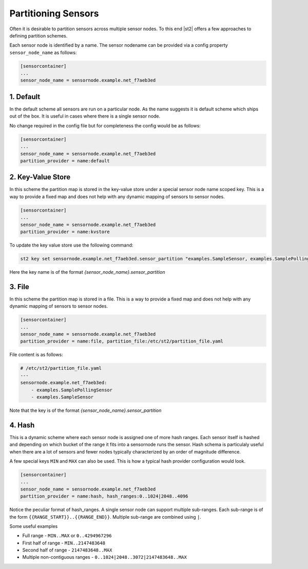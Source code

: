 Partitioning Sensors
====================

Often it is desirable to partition sensors across multiple sensor nodes. To this end
|st2| offers a few approaches to defining partition schemes.

Each sensor node is identified by a name. The sensor nodename can be provided via a config
property ``sensor_node_name`` as follows:

.. code-block:: ini

    [sensorcontainer]
    ...
    sensor_node_name = sensornode.example.net_f7aeb3ed


1. Default
~~~~~~~~~~

In the default scheme all sensors are run on a particular node. As the name suggests it is
default scheme which ships out of the box. It is useful in cases where there is a single
sensor node.

No change required in the config file but for completeness the config would be as follows:

.. code-block:: ini

    [sensorcontainer]
    ...
    sensor_node_name = sensornode.example.net_f7aeb3ed
    partition_provider = name:default


2. Key-Value Store
~~~~~~~~~~~~~~~~~~

In this scheme the partition map is stored in the key-value store under a special sensor
node name scoped key. This is a way to provide a fixed map and does not help with any
dynamic mapping of sensors to sensor nodes.

.. code-block:: ini

    [sensorcontainer]
    ...
    sensor_node_name = sensornode.example.net_f7aeb3ed
    partition_provider = name:kvstore


To update the key value store use the following command:

.. code-block:: bash

    st2 key set sensornode.example.net_f7aeb3ed.sensor_partition "examples.SampleSensor, examples.SamplePollingSensor"


Here the key name is of the format `{sensor_node_name}.sensor_partition`

3. File
~~~~~~~

In this scheme the partition map is stored in a file. This is a way to provide a fixed map and
does not help with any dynamic mapping of sensors to sensor nodes.

.. code-block:: ini

    [sensorcontainer]
    ...
    sensor_node_name = sensornode.example.net_f7aeb3ed
    partition_provider = name:file, partition_file:/etc/st2/partition_file.yaml


File content is as follows:

.. code-block:: yaml

    # /etc/st2/partition_file.yaml
    ---
    sensornode.example.net_f7aeb3ed:
        - examples.SamplePollingSensor
        - examples.SampleSensor


Note that the key is of the format `{sensor_node_name}.sensor_partition`

4. Hash
~~~~~~~

This is a dynamic scheme where each sensor node is assigned one of more hash ranges. Each sensor itself
is hashed and depending on which bucket of the range it fits into a sensornode runs the sensor. Hash
schema is particulaly useful when there are a lot of sensors and fewer nodes typically characterized by
an order of magnitude difference.

A few special keys ``MIN`` and ``MAX`` can also be used. This is how a typical hash provider configuration
would look.


.. code-block:: ini

    [sensorcontainer]
    ...
    sensor_node_name = sensornode.example.net_f7aeb3ed
    partition_provider = name:hash, hash_ranges:0..1024|2048..4096

Notice the peculiar format of hash_ranges. A single sensor node can support multiple sub-ranges. Each sub-range
is of the form  ``{{RANGE_START}}..{{RANGE_END}}``. Multiple sub-range are combined using ``|``.

Some useful examples

* Full range - ``MIN..MAX`` or ``0..4294967296``
* First half of range - ``MIN..2147483648``
* Second half of range - ``2147483648..MAX``
* Multiple non-contiguous ranges - ``0..1024|2048..3072|2147483648..MAX``
